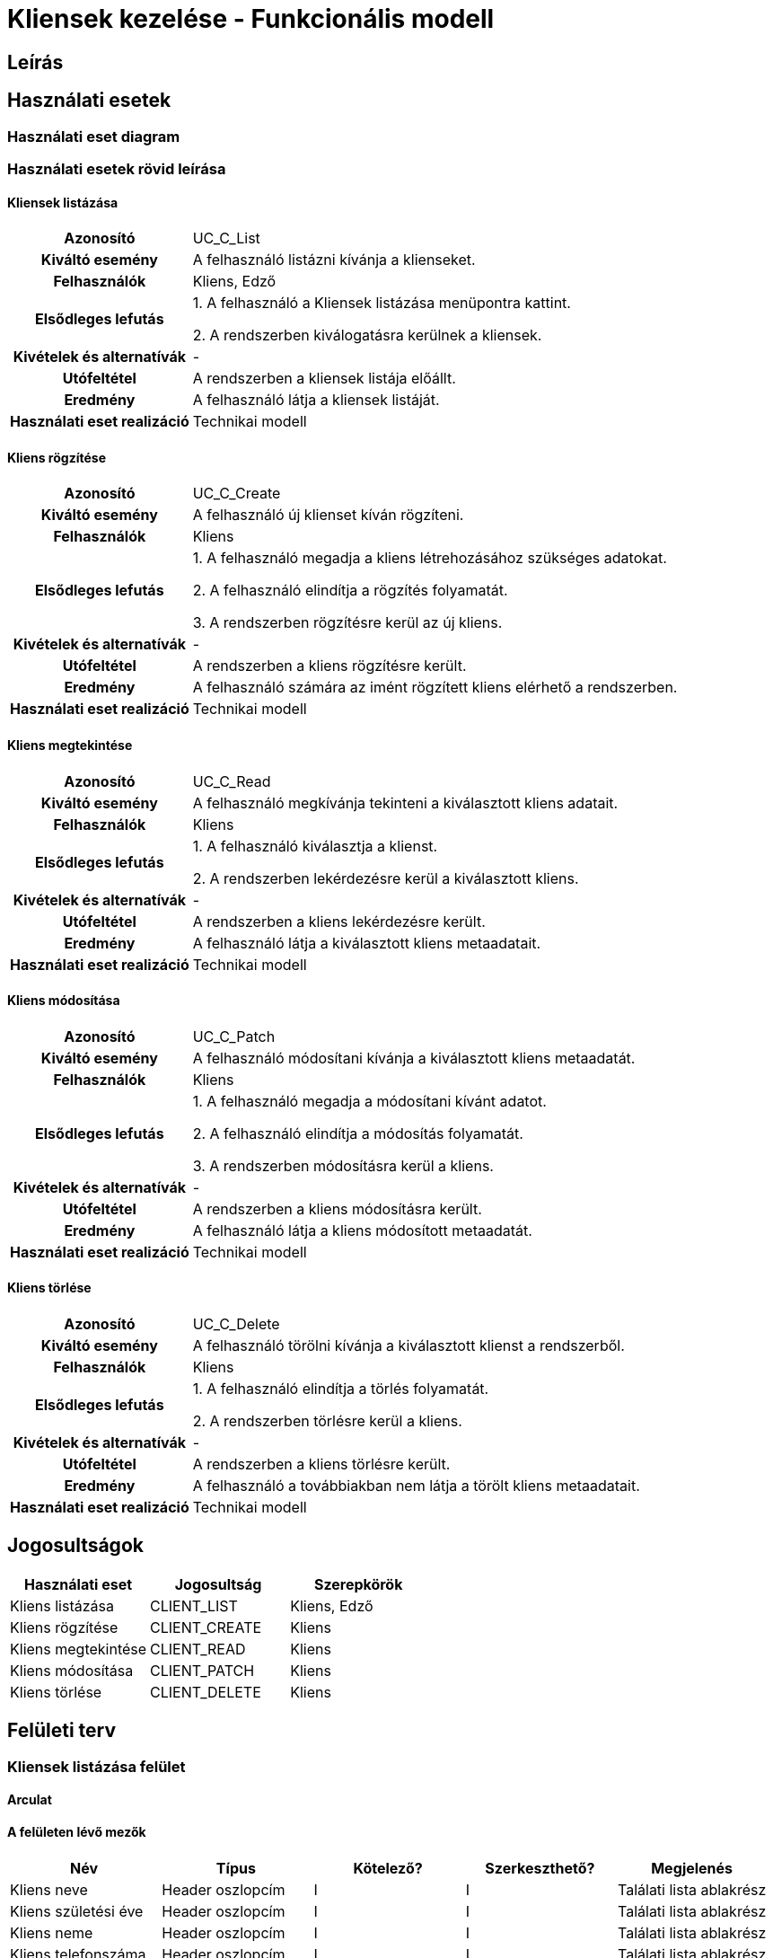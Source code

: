 = Kliensek kezelése - Funkcionális modell

== Leírás



== Használati esetek

=== Használati eset diagram

=== Használati esetek rövid leírása
==== Kliensek listázása
[cols="1h,3"]
|===

| Azonosító
| UC_C_List

| Kiváltó esemény
| A felhasználó listázni kívánja a klienseket.

| Felhasználók
| Kliens, Edző

| Elsődleges lefutás
|
1. A felhasználó a Kliensek listázása menüpontra kattint.

2. A rendszerben kiválogatásra kerülnek a kliensek.

| Kivételek és alternatívák
| -

|Utófeltétel
|A rendszerben a kliensek listája előállt.

| Eredmény
| A felhasználó látja a kliensek listáját.

| Használati eset realizáció
| Technikai modell

|===

==== Kliens rögzítése
[cols="1h,3"]
|===

| Azonosító
| UC_C_Create

| Kiváltó esemény
| A felhasználó új klienset kíván rögzíteni.

| Felhasználók
| Kliens

| Elsődleges lefutás
|
1. A felhasználó megadja a kliens létrehozásához szükséges adatokat.

2. A felhasználó elindítja a rögzítés folyamatát.

3. A rendszerben rögzítésre kerül az új kliens.

| Kivételek és alternatívák
| -

|Utófeltétel
|A rendszerben a kliens rögzítésre került.

| Eredmény
| A felhasználó számára az imént rögzített kliens elérhető a rendszerben.

| Használati eset realizáció
| Technikai modell

|===

==== Kliens megtekintése
[cols="1h,3"]
|===

| Azonosító
| UC_C_Read

| Kiváltó esemény
| A felhasználó megkívánja tekinteni a kiválasztott kliens adatait.

| Felhasználók
| Kliens

| Elsődleges lefutás
|
1. A felhasználó kiválasztja a klienst.

2. A rendszerben lekérdezésre kerül a kiválasztott kliens.

| Kivételek és alternatívák
| -

|Utófeltétel
|A rendszerben a kliens lekérdezésre került.

| Eredmény
| A felhasználó látja a kiválasztott kliens metaadatait.

| Használati eset realizáció
| Technikai modell

|===

==== Kliens módosítása
[cols="1h,3"]
|===

| Azonosító
| UC_C_Patch

| Kiváltó esemény
| A felhasználó módosítani kívánja a kiválasztott kliens metaadatát.

| Felhasználók
| Kliens

| Elsődleges lefutás
|
1. A felhasználó megadja a módosítani kívánt adatot.

2. A felhasználó elindítja a módosítás folyamatát.

3. A rendszerben módosításra kerül a kliens.

| Kivételek és alternatívák
| -

|Utófeltétel
|A rendszerben a kliens módosításra került.

| Eredmény
| A felhasználó látja a kliens módosított metaadatát.

| Használati eset realizáció
| Technikai modell

|===

==== Kliens törlése
[cols="1h,3"]
|===

| Azonosító
| UC_C_Delete

| Kiváltó esemény
| A felhasználó törölni kívánja a kiválasztott klienst a rendszerből.

| Felhasználók
| Kliens

| Elsődleges lefutás
|
1. A felhasználó elindítja a törlés folyamatát.

2. A rendszerben törlésre kerül a kliens.

| Kivételek és alternatívák
| -

|Utófeltétel
|A rendszerben a kliens törlésre került.

| Eredmény
| A felhasználó a továbbiakban nem látja a törölt kliens metaadatait.

| Használati eset realizáció
| Technikai modell

|===

== Jogosultságok

[cols="1,1,1"]
|===
|Használati eset| Jogosultság| Szerepkörök

| Kliens listázása| CLIENT_LIST| Kliens, Edző
| Kliens rögzítése| CLIENT_CREATE| Kliens
| Kliens megtekintése| CLIENT_READ| Kliens
| Kliens módosítása| CLIENT_PATCH| Kliens
| Kliens törlése| CLIENT_DELETE| Kliens
|===

== Felületi terv

=== Kliensek listázása felület

==== Arculat


==== A felületen lévő mezők

[cols="1,1,1,1,1"]
|===
|Név |Típus |Kötelező?| Szerkeszthető?| Megjelenés

|Kliens neve |Header oszlopcím| I| I| Találati lista ablakrész
|Kliens születési éve | Header oszlopcím| I| I| Találati lista ablakrész
|Kliens neme | Header oszlopcím| I| I| Találati lista ablakrész
|Kliens telefonszáma | Header oszlopcím| I| I| Találati lista ablakrész

|===

==== A felületről elérhető műveletek

[cols="1,1,1"]
|===
|Esemény |Leírás | Jogosultság

|A "Kliensek" gombra kattintás |Végrehajtásra kerül a Kliensek listázása használati eset. A találati listában megjelennek a kliensek.| CLIENT_LIST

|===

=== Kliens rögzítése vagy szerkesztése felület
==== Arculat


==== A felületen lévő mezők

[cols="1,1,1,1,1"]
|===
|Név |Típus |Kötelező?| Szerkeszthető?| Validáció

|Név |Szöveges input mező| I| I| Minimum 2, maximum 50 karakterből álljon
|Születési dátum |Dátum input mező| I| N|
|Nem |Választó gomb| I| N| Felvehető értékek: ["Male","Female","Other"]
|Telefonszám | Szöveges input mező| I| I|

|===

==== A felületről elérhető műveletek

[cols="1,1,1,1"]
|===
|Esemény |Leírás | Felület|Jogosultság

|Az "Ok" gombra kattintás
|Végrehajtásra kerül a Kliens rögzítése használati eset. A felhasználó a kliens megtekintése felületre jut.

A gomb mindaddig DISABLED amíg az űrlap nem valid.
| Kliens létrehozása felület
| CLIENT_CREATE

|A "Mentés" gombra kattintás|
Végrehajtásra kerül a Kliens módosítása használati eset. A felhasználó a kliens megtekintése felületre jut.

A gomb mindaddig DISABLED amíg az űrlap nem valid.
| Kliens módosítása felület
| CLIENT_PATCH

|===



==== A felületen lévő mezők

[cols="1,1"]
|===
|Megnevezés| Típus

|Név |Szöveges címke
|Születési dátum| Dátum címke
|Nem |Szöveges címke
|Telefonszám |Szöveges címke

|===

==== A felületről elérhető műveletek

[cols="1,1,1"]
|===
|Esemény |Leírás | Jogosultság

|A "Szerkesztés" gombra kattintás
|A felhasználó a kliens szerkesztése felületre jut.
| -

|A "Törlés" gombra kattintás|
Megjelenik egy párbeszéd ablak.

Cím: Törlés

Üzenet: Biztosan törli a profilt?

A Nem gombra kattintásra eltűnik a párbeszédablak.

Az Igen gombra kattintásra végrehajtásra kerül a Kliens törlése használati eset.
A felhasználó a kliensek listázása felületre jut.

Ha a törlés nem sikerül, akkor az alábbi hibaüzenetek érkezhetnek:



| CLIENT_DELETE

|===

link:../functional-models.adoc[Vissza]